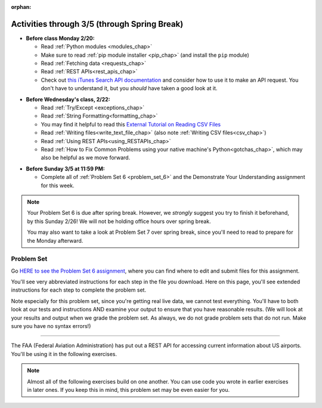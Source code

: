 :orphan:

..  Copyright (C) Jackie Cohen, Paul Resnick.  Permission is granted to copy, distribute
    and/or modify this document under the terms of the GNU Free Documentation
    License, Version 1.3 or any later version published by the Free Software
    Foundation; with Invariant Sections being Forward, Prefaces, and
    Contributor List, no Front-Cover Texts, and no Back-Cover Texts.  A copy of
    the license is included in the section entitled "GNU Free Documentation
    License".

Activities through 3/5 (through Spring Break)
=============================================

* **Before class Monday 2/20:**

  * Read :ref:`Python modules <modules_chap>`
  * Make sure to read :ref:`pip module installer <pip_chap>` (and install the ``pip`` module)
  * Read :ref:`Fetching data <requests_chap>`
  * Read :ref:`REST APIs<rest_apis_chap>`
  * Check out `this iTunes Search API documentation <https://affiliate.itunes.apple.com/resources/documentation/itunes-store-web-service-search-api/>`_ and consider how to use it to make an API request. You don't have to understand it, but you *should* have taken a good look at it.

.. usageassignment::
  :subchapters: PythonModules/intro-ModulesandGettingHelp, PythonModules/Therandommodule, Installation/pip, Requests/intro, Requests/fetching_a_page, Requests/how_the_Internet_works, Requests/urls, Requests/http, Requests/requests_details, RESTAPIs/intro, RESTAPIs/RequestURLs, RESTAPIs/DebugURLs, RESTAPIs/jsonlib, RESTAPIs/unicode, RESTAPIs/requestsCookbook
  :assignment_name: Lecture Prep 11
  :deadline: 2017-02-20 17:30
  :pct_required: 75
  :points: 50

* **Before Wednesday's class, 2/22:**

  * Read :ref:`Try/Except <exceptions_chap>`
  * Read :ref:`String Formatting<formatting_chap>`
  * You may find it helpful to read this `External Tutorial on Reading CSV Files <https://thenewcircle.com/s/post/1572/python_for_beginners_reading_and_manipulating_csv_files>`_
  * Read :ref:`Writing files<write_text_file_chap>` (also note :ref:`Writing CSV files<csv_chap>`)
  * Read :ref:`Using REST APIs<using_RESTAPIs_chap>`
  * Read :ref:`How to Fix Common Problems using your native machine's Python<gotchas_chap>`, which may also be helpful as we move forward.

.. usageassignment::
  :subchapters: Exceptions/intro-exceptions, Exceptions/using-exceptions, StringFormatting/intro-PrintinginPython2.7, StringFormatting/Interpolation, StringFormatting/CSV, Files/WritingTextFiles, UsingRESTAPIs/cachingResponses, UsingRESTAPIs/flickr,
    NativeInterpreterGotchas/FixCommonProblems
  :assignment_name: Lecture Prep 12
  :deadline: 2017-02-26 17:30
  :pct_required: 75
  :points: 50

* **Before Sunday 3/5 at 11:59 PM:**

  * Complete all of :ref:`Problem Set 6 <problem_set_6>` and the Demonstrate Your Understanding assignment for this week.

.. note::

  Your Problem Set 6 is due after spring break. However, we *strongly* suggest you try to finish it beforehand, by this Sunday 2/26! We will not be holding office hours over spring break.

  You may also want to take a look at Problem Set 7 over spring break, since you'll need to read to prepare for the Monday afterward.

.. _problem_set_6:

Problem Set
-----------

Go `HERE to see the Problem Set 6 assignment <https://umich.instructure.com/courses/150918/assignments/231794>`_, where you can find where to edit and submit files for this assignment.

You'll see very abbreviated instructions for each step in the file you download. Here on this page, you'll see extended instructions for each step to complete the problem set.

Note especially for this problem set, since you're getting real live data, we cannot test everything. You'll have to both look at our tests and instructions AND examine your output to ensure that you have reasonable results. (We will look at your results and output when we grade the problem set. As always, we do not grade problem sets that do not run. Make sure you have no syntax errors!)

----

The FAA (Federal Aviation Administration) has put out a REST API for accessing current information about US airports. You'll be using it in the following exercises.

.. note::

    Almost all of the following exercises build on one another. You can use code you wrote in earlier exercises in later ones. If you keep this in mind, this problem set may be even easier for you.

.. external:: ps_6_1

    1. Point your web browser to the following URL: ``http://services.faa.gov/airport/status/DTW?format=json``

    The text that is shown in your browser is a JSON-formatted dictionary. It can easily be converted into a python dictionary and processed in a manner similar to what we have done with the Facebook feed previously. The exercise below guides you through the process of writing python code that uses this RESTful API to extract information about some airports. Pointing your browser to this link is not graded. But you should do it, because it'll provide you with understanding for the remainder of the problem set.

.. external:: ps_6_2

    **PROBLEM 1: Encoding query parameters in a URL**

    Manually create the dictionary you will need to pass to the params argument when you make a request. The key in the dictionary should be ``'format'``, and its value should be ``'json'``, since this is the only parameter required by the FAA REST API. You could discover this via reading their documentation, but in this case, we're just telling you so. 

    Save the dictionary you create in a variable called url_parameters. You should do this in 3 or fewer lines of code (it can also be done in 1 line!).

.. external:: ps_6_3
    
    **PROBLEM 2: Making a request and saving a response object**

    Next, write the whole assignment statement to do the following:
    - make a request to the base url for the FAA api
    - concatenate the airport code string ``"DTW"`` to the base url, 
    - and pass that as well as the ``url_parameters`` dictionary you already created to the ``requests.get`` method. 

    We've provided a bit of code in the file for you to use as you do this:

    .. sourcecode:: python

        baseurl = 'http://services.faa.gov/airport/status/'
        airport = 'DTW'

    Save the response that will be returned when the ``request.get`` method is called properly to a variable called ``airport_response``. (We're doing this small step by small step.) So, after this code is executed, ``airport_response`` should contain a *response object* from the FAA API.

.. external:: ps_6_4

    **PROBLEM 3: Grabbing data off the web**

    Put the request you made above in a proper try/except clause. If it doesn't work, your code should print out ``That didn't work``. 

    If the request is successful, your code should use the ``.json()`` method on the response you get back to turn the data into one big Python dictionary. Save the Python dictionary in the variable ``airport_data``.

    If you're wondering what you got back, you can use the ``pretty`` function we provided for you in the code file like so: ``print pretty(airport_data)``. This will show you an easier-to-read version of the data you got. 

    Note that you can't do anything with the result of an invocation of the ``pretty`` function, it is just for you to look at data and read it easily. Print is for people, and so is ``pretty`` -- the result of that is mostly useless to your program.

.. external:: ps_6_5

    **PROBLEM 4: Extracting relevant information from a dictionary**

    Now you have a JSON-formatted Python dictionary with a bunch of data from the FAA about the airport with code **DTW**.  

    Remember how you had to concatenate the "DTW" string to the base url for the API, and then add the parameters, to make a request to this API!

    Now, going back to the skills you learned in the Nested Data chapter:

    From the airport data dictionary, extract the airport code (e.g. ``DTW``), the ``reason`` field from within the ``status``, the current temperature, and the last time the data was updated.

    Save these pieces of info in variables called, respectively: ``airport_code``, ``status_reason``, ``current_temp``, ``recent_update``.

    To see what you saved in these variables, you may want to run code like:

    .. sourcecode:: python

        print airport_code
        print status_reason
        print current_temp
        print recent_update


.. external:: ps_6_6

    **PROBLEM 5: Generalizing your code**

    At this point, you'll consider the code you've written so far in your file, and make it generalizable. Which means... FUNCTIONS.

    Define a function called ``get_airport()`` that accepts a three-letter airport code string as input, and returns a Python dictionary (like the one you saved in ``airport_data`` above) with data about that airport. 

    This function should work no matter where it is called, with just the input of an airport code like "DTW" or "PDX"! It should *not* depend upon global variables. (So, if you input ``"DTW"`` into your ``get_airport`` function, you should get a different result returned than if you invoke the function with the input ``"LAX"``, and so on.

    You can assume that the requests module is available in your file, though (you do not have to import it again in your function definition of ``get_airport``).

.. external:: ps_6_7

    **PROBLEM 6: More code generalization**

    Now, write another function called ``extract_airport_data()`` that accepts an airport code string as input, like ``"LAX"``, and returns a tuple: of the airport name, status reason, current temp, and recent update. This function should call the ``get_airport()`` function.

.. external:: ps_6_8

    **PROBLEM 7: Create examples of using your newly defined functions**

    Now, iterate over the ``fav_airports`` list we've provided in your code file and print out the abbreviated info for each one, by calling ``extract_airport_data()``.

    After that code is executed, you should see 4 different tuples of airport data, each on a separate line. 

.. external:: ps_6_9

    **PROBLEM 8: Error handling and exceptions**

    We have provided an invocation of ``extract_airport_data`` with a bogus airport code in the code file, like so:

    ``print extract_airport_data("XYZ")``

    If you run it as is, it should throw an exception.

    Wrap the call to ``extract_airport_data`` in a try/except block, so that you should see: ``Sorry, that didn't work.`` printed out when you run your code.

.. external:: ps_6_10

    **PROBLEM 9: Dealing with real live data**

    We've provided a list of airport codes in the variable ``possible_airports``, in the problem set code file. But not all of them are valid airports! Write code that iterates over this list and prints out a tuple of the airport data for each one. *But*, if it's not a valid airport code, your code should print ``Failed for airport <whatever the code is that didn't work>``, e.g. ``Failed for airport JAC``. Use a try/except block to do this.

.. external:: ps_6_11

    **Using real live data to write a CSV file**

    Finally, instead of printing out the results of code like you wrote above, you'll write the data to a CSV file. Iterate over the same list ``possible_airports`` again, but this time, write code to write to a CSV file called ``airport_temps.csv`` with 4 columns: ``airport_code``, ``status_reason``, ``current_temp``, ``recent_update``. 

    Your resulting CSV file should have at least 5 lines: 4 lines for real airport data, and 1 line for the column headers. The content of each cell should have well-formatted data: no extra parentheses, just the specific value that corresponds to that header!

    In a case where you encounter an invalid airport code, you should *not* write to the CSV file. Instead, you should print to the console: ``Failed for airport <whatever the bad airport code is>``. Use a try/except block to do this.

    **Make sure the CSV file you create is called airport_temps.csv. We will run tests on the CSV files post-submission, and we depend on the name of the file being correct.**

    Open the document in Excel or in Google Drive to make sure that it is properly formatted.

    **You should not upload the CSV file your code creates -- when we run your code, it'll appear!**


.. external:: ps6_dyu

    Complete this week's `Demonstrate Your Understanding <https://umich.instructure.com/courses/150918/assignments/231781>`_ assignment on Canvas.

